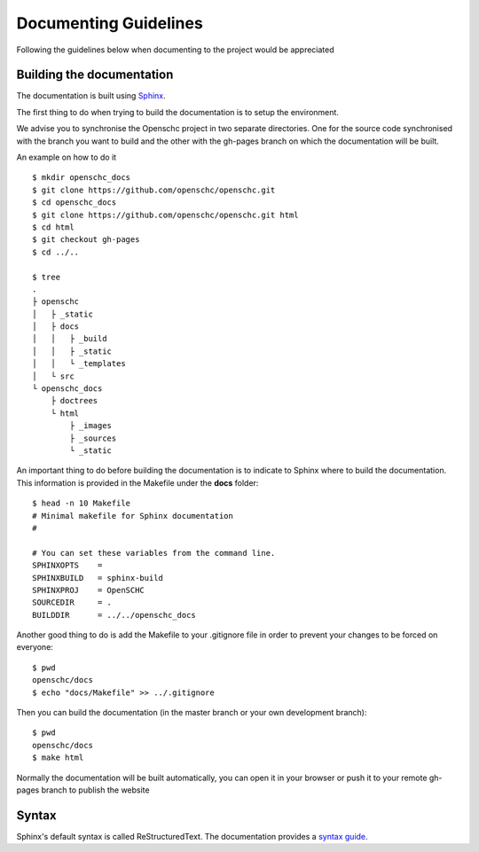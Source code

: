 Documenting Guidelines
**********************

Following the guidelines below when documenting to the project would be appreciated


Building the documentation
==========================

The documentation is built using `Sphinx <https://sphinx-doc.org>`_.

The first thing to do when trying to build the documentation is to setup the environment.

We advise you to synchronise the Openschc project in two separate directories. One for the source code synchronised with the branch you want to build and the other with the gh-pages branch on which the documentation will be built.

An example on how to do it ::

  $ mkdir openschc_docs
  $ git clone https://github.com/openschc/openschc.git
  $ cd openschc_docs
  $ git clone https://github.com/openschc/openschc.git html
  $ cd html
  $ git checkout gh-pages
  $ cd ../..

  $ tree
  .
  ├ openschc
  │   ├ _static
  │   ├ docs
  │   │   ├ _build
  │   │   ├ _static
  │   │   └ _templates
  │   └ src
  └ openschc_docs
      ├ doctrees
      └ html
          ├ _images
          ├ _sources
          └ _static

An important thing to do before building the documentation is to indicate to Sphinx where to build the documentation. This information is provided in the Makefile under the **docs** folder::

  $ head -n 10 Makefile
  # Minimal makefile for Sphinx documentation
  #
  
  # You can set these variables from the command line.
  SPHINXOPTS    =
  SPHINXBUILD   = sphinx-build
  SPHINXPROJ    = OpenSCHC
  SOURCEDIR     = .
  BUILDDIR      = ../../openschc_docs
  
Another good thing to do is add the Makefile to your .gitignore file in order to prevent your changes to be forced on everyone::

  $ pwd
  openschc/docs
  $ echo "docs/Makefile" >> ../.gitignore

Then you can build the documentation (in the master branch or your own development branch)::

  $ pwd
  openschc/docs
  $ make html

Normally the documentation will be built automatically, you can open it in your browser or push it to your remote gh-pages branch to publish the website

Syntax
======

Sphinx's default syntax is called ReStructuredText. The documentation provides a `syntax guide <http://www.sphinx-doc.org/en/master/usage/restructuredtext/basics.html>`_.
